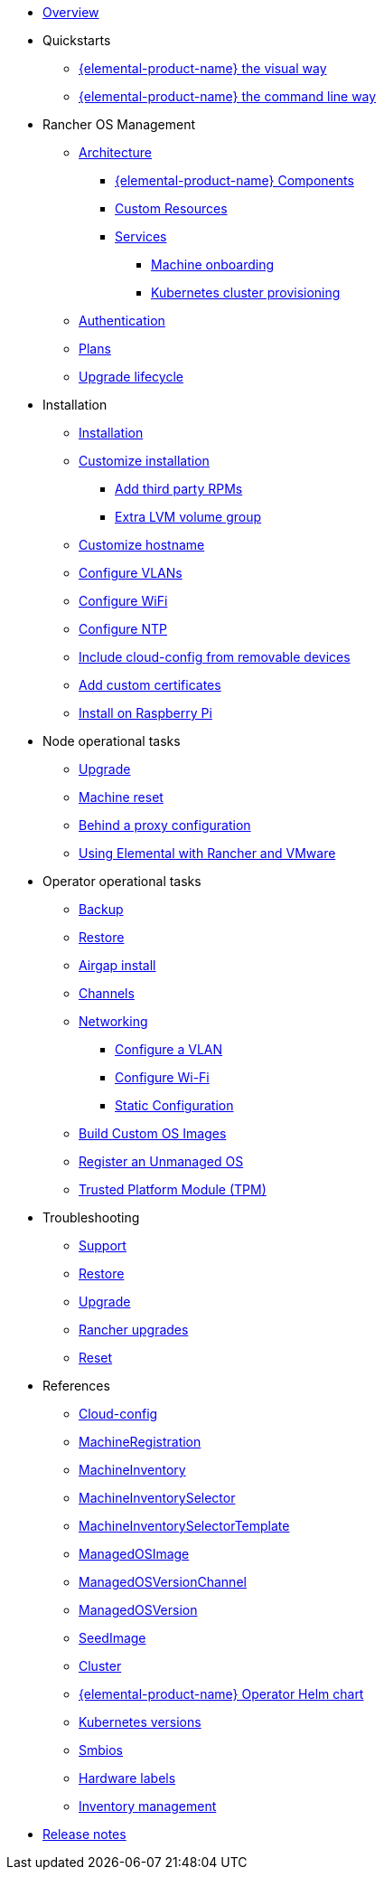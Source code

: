 * xref:index.adoc[Overview]
* Quickstarts
** xref:quickstart-ui.adoc[{elemental-product-name} the visual way]
** xref:quickstart-cli.adoc[{elemental-product-name} the command line way]
* Rancher OS Management
** xref:architecture.adoc[Architecture]
*** xref:architecture-components.adoc[{elemental-product-name} Components]
*** xref:custom-resources.adoc[Custom Resources]
*** xref:architecture-services.adoc[Services]
**** xref:architecture-machineonboarding.adoc[Machine onboarding]
**** xref:architecture-clusterdeployment.adoc[Kubernetes cluster provisioning]
** xref:authentication.adoc[Authentication]
** xref:plans.adoc[Plans]
** xref:upgrade-lifecycle.adoc[Upgrade lifecycle]
* Installation
** xref:installation.adoc[Installation]
** xref:custom-install.adoc[Customize installation]
*** xref:extra-rpms.adoc[Add third party RPMs]
*** xref:lvm-drives-example.adoc[Extra LVM volume group]
** xref:hostname.adoc[Customize hostname]
** xref:networking-vlans.adoc[Configure VLANs]
** xref:wifi.adoc[Configure WiFi]
** xref:ntp.adoc[Configure NTP]
** xref:removable-device-cloudconfig.adoc[Include cloud-config from removable devices]
** xref:custom-certificate.adoc[Add custom certificates]
** xref:raspi-disk.adoc[Install on Raspberry Pi]
* Node operational tasks
** xref:upgrade.adoc[Upgrade]
** xref:reset.adoc[Machine reset]
** xref:behind-proxy.adoc[Behind a proxy configuration]
** xref:rancher-vmware.adoc[Using Elemental with Rancher and VMware]
* Operator operational tasks
** xref:backup.adoc[Backup]
** xref:restore.adoc[Restore]
** xref:airgap.adoc[Airgap install]
** xref:channels.adoc[Channels]
** xref:networking.adoc[Networking]
*** xref:networking-vlans.adoc[Configure a VLAN]
*** xref:wifi.adoc[Configure Wi-Fi]
*** xref:networking-static.adoc[Static Configuration]
** xref:custom-images.adoc[Build Custom OS Images]
** xref:unmanaged-os.adoc[Register an Unmanaged OS]
** xref:tpm.adoc[ Trusted Platform Module (TPM)]
* Troubleshooting
** xref:troubleshooting-support.adoc[Support]
** xref:troubleshooting-restore.adoc[Restore]
** xref:troubleshooting-upgrade.adoc[Upgrade]
** xref:troubleshooting-rancher-upgrades.adoc[Rancher upgrades]
** xref:troubleshooting-reset.adoc[Reset]
* References
** xref:cloud-config-reference.adoc[Cloud-config]
** xref:machineregistration-reference.adoc[MachineRegistration]
** xref:machineinventory-reference.adoc[MachineInventory]
** xref:machineinventoryselector-reference.adoc[MachineInventorySelector]
** xref:machineinventoryselectortemplate-reference.adoc[MachineInventorySelectorTemplate]
** xref:managedosimage-reference.adoc[ManagedOSImage]
** xref:managedosversionchannel-reference.adoc[ManagedOSVersionChannel]
** xref:managedosversion-reference.adoc[ManagedOSVersion]
** xref:seedimage-reference.adoc[SeedImage]
** xref:cluster-reference.adoc[Cluster]
** xref:operatorchart-reference.adoc[{elemental-product-name} Operator Helm chart]
** xref:kubernetesversions.adoc[Kubernetes versions]
** xref:smbios.adoc[Smbios]
** xref:hardwarelabels.adoc[Hardware labels]
** xref:inventory-management.adoc[Inventory management]
* xref:release-notes.adoc[Release notes]